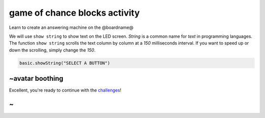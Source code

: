
game of chance blocks activity
==============================

Learn to create an answering machine on the @boardname@

We will use ``show string`` to show text on the LED screen. *String* is a common name for *text* in programming languages. The function ``show string`` scrolls the text column by column at a *150* milliseconds interval. If you want to speed up or down the scrolling, simply change the *150*.

.. code-block:: blocks

   basic.showString("SELECT A BUTTON")

~avatar boothing
----------------

Excellent, you're ready to continue with the `challenges </lessons/game-of-chance/challenges>`_\ !

~
-
